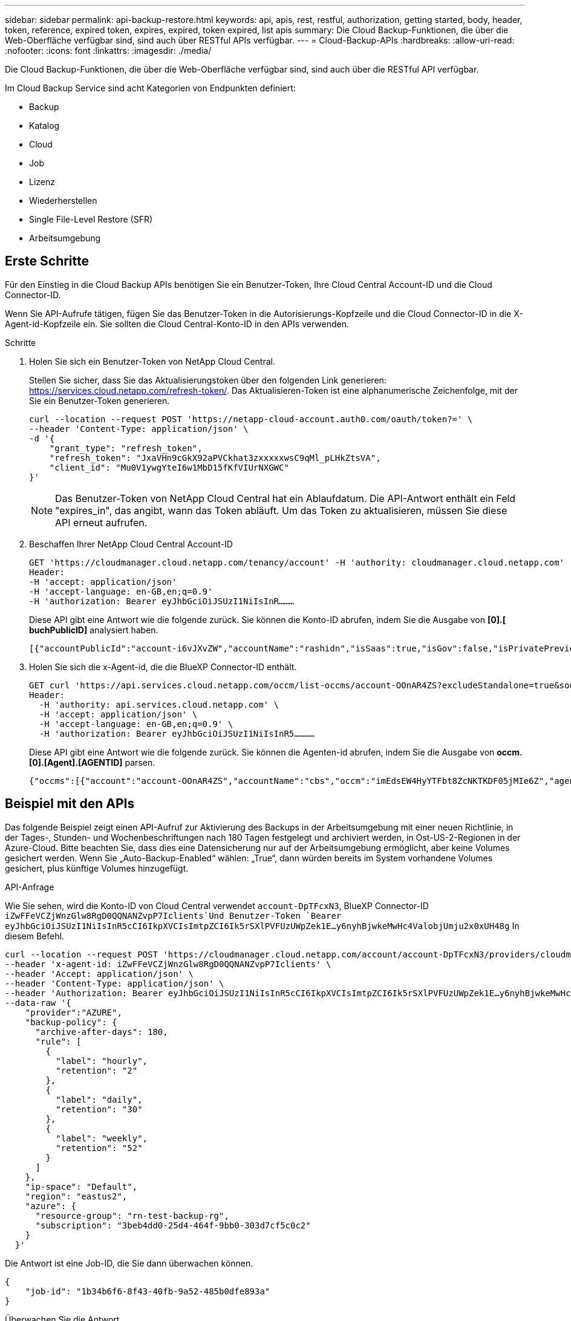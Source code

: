 ---
sidebar: sidebar 
permalink: api-backup-restore.html 
keywords: api, apis, rest, restful, authorization, getting started, body, header, token, reference, expired token, expires, expired, token expired, list apis 
summary: Die Cloud Backup-Funktionen, die über die Web-Oberfläche verfügbar sind, sind auch über RESTful APIs verfügbar. 
---
= Cloud-Backup-APIs
:hardbreaks:
:allow-uri-read: 
:nofooter: 
:icons: font
:linkattrs: 
:imagesdir: ./media/


[role="lead"]
Die Cloud Backup-Funktionen, die über die Web-Oberfläche verfügbar sind, sind auch über die RESTful API verfügbar.

Im Cloud Backup Service sind acht Kategorien von Endpunkten definiert:

* Backup
* Katalog
* Cloud
* Job
* Lizenz
* Wiederherstellen
* Single File-Level Restore (SFR)
* Arbeitsumgebung




== Erste Schritte

Für den Einstieg in die Cloud Backup APIs benötigen Sie ein Benutzer-Token, Ihre Cloud Central Account-ID und die Cloud Connector-ID.

Wenn Sie API-Aufrufe tätigen, fügen Sie das Benutzer-Token in die Autorisierungs-Kopfzeile und die Cloud Connector-ID in die X-Agent-id-Kopfzeile ein. Sie sollten die Cloud Central-Konto-ID in den APIs verwenden.

.Schritte
. Holen Sie sich ein Benutzer-Token von NetApp Cloud Central.
+
Stellen Sie sicher, dass Sie das Aktualisierungstoken über den folgenden Link generieren: https://services.cloud.netapp.com/refresh-token/. Das Aktualisieren-Token ist eine alphanumerische Zeichenfolge, mit der Sie ein Benutzer-Token generieren.

+
[source, http]
----
curl --location --request POST 'https://netapp-cloud-account.auth0.com/oauth/token?=' \
--header 'Content-Type: application/json' \
-d '{
    "grant_type": "refresh_token",
    "refresh_token": "JxaVHn9cGkX92aPVCkhat3zxxxxxwsC9qMl_pLHkZtsVA",
    "client_id": "Mu0V1ywgYteI6w1MbD15fKfVIUrNXGWC"
}'
----
+

NOTE: Das Benutzer-Token von NetApp Cloud Central hat ein Ablaufdatum. Die API-Antwort enthält ein Feld "expires_in", das angibt, wann das Token abläuft. Um das Token zu aktualisieren, müssen Sie diese API erneut aufrufen.

. Beschaffen Ihrer NetApp Cloud Central Account-ID
+
[source, http]
----
GET 'https://cloudmanager.cloud.netapp.com/tenancy/account' -H 'authority: cloudmanager.cloud.netapp.com'
Header:
-H 'accept: application/json'
-H 'accept-language: en-GB,en;q=0.9'
-H 'authorization: Bearer eyJhbGciOiJSUzI1NiIsInR………
----
+
Diese API gibt eine Antwort wie die folgende zurück. Sie können die Konto-ID abrufen, indem Sie die Ausgabe von *[0].[ buchPublicID]* analysiert haben.

+
[source, text]
----
[{"accountPublicId":"account-i6vJXvZW","accountName":"rashidn","isSaas":true,"isGov":false,"isPrivatePreviewEnabled":false,"is3rdPartyServicesEnabled":false,"accountSerial":"96064469711530003565","userRole":"Role-1"}………
----
. Holen Sie sich die x-Agent-id, die die BlueXP Connector-ID enthält.
+
[source, http]
----
GET curl 'https://api.services.cloud.netapp.com/occm/list-occms/account-OOnAR4ZS?excludeStandalone=true&source=saas' \
Header:
  -H 'authority: api.services.cloud.netapp.com' \
  -H 'accept: application/json' \
  -H 'accept-language: en-GB,en;q=0.9' \
  -H 'authorization: Bearer eyJhbGciOiJSUzI1NiIsInR5…………
----
+
Diese API gibt eine Antwort wie die folgende zurück. Sie können die Agenten-id abrufen, indem Sie die Ausgabe von *occm.[0].[Agent].[AGENTID]* parsen.

+
[source, text]
----
{"occms":[{"account":"account-OOnAR4ZS","accountName":"cbs","occm":"imEdsEW4HyYTFbt8ZcNKTKDF05jMIe6Z","agentId":"imEdsEW4HyYTFbt8ZcNKTKDF05jMIe6Z","status":"ready","occmName":"cbsgcpdevcntsg-asia","primaryCallbackUri":"http://34.93.197.21","manualOverrideUris":[],"automaticCallbackUris":["http://34.93.197.21","http://34.93.197.21/occmui","https://34.93.197.21","https://34.93.197.21/occmui","http://10.138.0.16","http://10.138.0.16/occmui","https://10.138.0.16","https://10.138.0.16/occmui","http://localhost","http://localhost/occmui","http://localhost:1337","http://localhost:1337/occmui","https://localhost","https://localhost/occmui","https://localhost:1337","https://localhost:1337/occmui"],"createDate":"1652120369286","agent":{"useDockerInfra":true,"network":"default","name":"cbsgcpdevcntsg-asia","agentId":"imEdsEW4HyYTFbt8ZcNKTKDF05jMIe6Zclients","provider":"gcp","systemId":"a3aa3578-bfee-4d16-9e10-
----




== Beispiel mit den APIs

Das folgende Beispiel zeigt einen API-Aufruf zur Aktivierung des Backups in der Arbeitsumgebung mit einer neuen Richtlinie, in der Tages-, Stunden- und Wochenbeschriftungen nach 180 Tagen festgelegt und archiviert werden, in Ost-US-2-Regionen in der Azure-Cloud. Bitte beachten Sie, dass dies eine Datensicherung nur auf der Arbeitsumgebung ermöglicht, aber keine Volumes gesichert werden. Wenn Sie „Auto-Backup-Enabled“ wählen: „True“, dann würden bereits im System vorhandene Volumes gesichert, plus künftige Volumes hinzugefügt.

.API-Anfrage
Wie Sie sehen, wird die Konto-ID von Cloud Central verwendet `account-DpTFcxN3`, BlueXP Connector-ID `iZwFFeVCZjWnzGlw8RgD0QQNANZvpP7Iclients`Und Benutzer-Token `Bearer eyJhbGciOiJSUzI1NiIsInR5cCI6IkpXVCIsImtpZCI6Ik5rSXlPVFUzUWpZek1E…y6nyhBjwkeMwHc4ValobjUmju2x0xUH48g` In diesem Befehl.

[source, http]
----
curl --location --request POST 'https://cloudmanager.cloud.netapp.com/account/account-DpTFcxN3/providers/cloudmanager_cbs/api/v3/backup/working-environment/VsaWorkingEnvironment-99hPYEgk' \
--header 'x-agent-id: iZwFFeVCZjWnzGlw8RgD0QQNANZvpP7Iclients' \
--header 'Accept: application/json' \
--header 'Content-Type: application/json' \
--header 'Authorization: Bearer eyJhbGciOiJSUzI1NiIsInR5cCI6IkpXVCIsImtpZCI6Ik5rSXlPVFUzUWpZek1E…y6nyhBjwkeMwHc4ValobjUmju2x0xUH48g' \
--data-raw '{
    "provider":"AZURE",
    "backup-policy": {
      "archive-after-days": 180,
      "rule": [
        {
          "label": "hourly",
          "retention": "2"
        },
        {
          "label": "daily",
          "retention": "30"
        },
        {
          "label": "weekly",
          "retention": "52"
        }
      ]
    },
    "ip-space": "Default",
    "region": "eastus2",
    "azure": {
      "resource-group": "rn-test-backup-rg",
      "subscription": "3beb4dd0-25d4-464f-9bb0-303d7cf5c0c2"
    }
  }'
----
.Die Antwort ist eine Job-ID, die Sie dann überwachen können.
[source, text]
----
{
    "job-id": "1b34b6f6-8f43-40fb-9a52-485b0dfe893a"
}
----
.Überwachen Sie die Antwort.
[source, http]
----
curl --location --request GET 'https://cloudmanager.cloud.netapp.com/account/account-DpTFcxN3/providers/cloudmanager_cbs/api/v1/job/1b34b6f6-8f43-40fb-9a52-485b0dfe893a' \
--header 'x-agent-id: iZwFFeVCZjWnzGlw8RgD0QQNANZvpP7Iclients' \
--header 'Accept: application/json' \
--header 'Content-Type: application/json' \
--header 'Authorization: Bearer eyJhbGciOiJSUzI1NiIsInR5cCI6IkpXVCIsImtpZCI6Ik5rSXlPVFUzUWpZek1E…hE9ss2NubK6wZRHUdSaORI7JvcOorUhJ8srqdiUiW6MvuGIFAQIh668of2M3dLbhVDBe8BBMtsa939UGnJx7Qz6Eg'
----
.Antwort:
[source, text]
----
{
    "job": [
        {
            "id": "1b34b6f6-8f43-40fb-9a52-485b0dfe893a",
            "type": "backup-working-environment",
            "status": "PENDING",
            "error": "",
            "time": 1651852160000
        }
    ]
}
----
.Überwachen Sie, bis „Status“ ABGESCHLOSSEN ist.
[source, text]
----
{
    "job": [
        {
            "id": "1b34b6f6-8f43-40fb-9a52-485b0dfe893a",
            "type": "backup-working-environment",
            "status": "COMPLETED",
            "error": "",
            "time": 1651852160000
        }
    ]
}
----


== API-Referenz

Für jede Cloud-Backup-API steht eine Dokumentation zur Verfügung https://docs.netapp.com/us-en/cloud-manager-automation/cbs/overview.html[].
